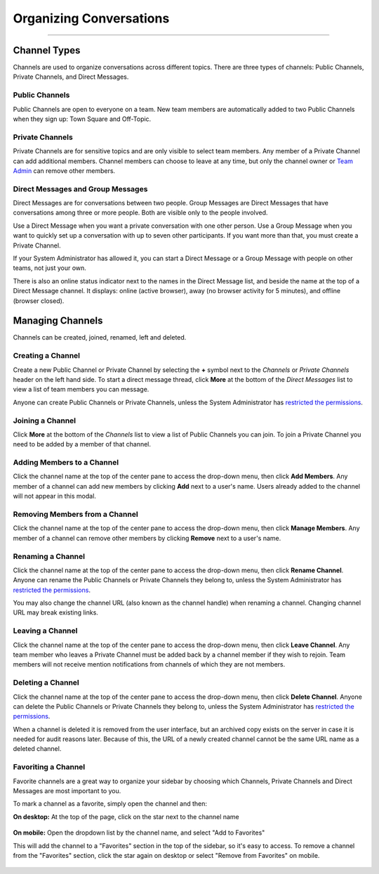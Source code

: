Organizing Conversations
======================================
_____

Channel Types
-------------------------------------
Channels are used to organize conversations across different topics. There are three types of channels: Public Channels, Private Channels, and Direct Messages.

Public Channels
~~~~~~~~~~~~~~~~~~~~~~~~~~~~~~~~~~~~~
Public Channels are open to everyone on a team. New team members are automatically added to two Public Channels when they sign up: Town Square and Off-Topic.

Private Channels
~~~~~~~~~~~~~~~~~~~~~~~~~~~~~~~~~~~~~
Private Channels are for sensitive topics and are only visible to select team members. Any member of a Private Channel can add additional members. Channel members can choose to leave at any time, but only the channel owner or `Team Admin <http://docs.mattermost.com/help/getting-started/managing-members.html#user-roles>`_ can remove other members.

Direct Messages and Group Messages
~~~~~~~~~~~~~~~~~~~~~~~~~~~~~~~~~~~~~
Direct Messages are for conversations between two people. Group Messages are Direct Messages that have conversations among three or more people. Both are visible only to the people involved.

Use a Direct Message when you want a private conversation with one other person. Use a Group Message when you want to quickly set up a conversation with up to seven other participants. If you want more than that, you must create a Private Channel.

If your System Administrator has allowed it, you can start a Direct Message or a Group Message with people on other teams, not just your own.

There is also an online status indicator next to the names in the Direct Message list, and beside the name at the top of a Direct Message channel. It displays: online (active browser), away (no browser activity for 5 minutes), and offline (browser closed).

Managing Channels
-----------------------------------------
Channels can be created, joined, renamed, left and deleted.

Creating a Channel
~~~~~~~~~~~~~~~~~~~~~~~~~~~~~~~~~~~~~
Create a new Public Channel or Private Channel by selecting the **+** symbol next to the *Channels* or *Private Channels* header on the left hand side. To start a direct message thread, click **More** at the bottom of the *Direct Messages* list to view a list of team members you can message.

Anyone can create Public Channels or Private Channels, unless the System Administrator has `restricted the permissions <https://docs.mattermost.com/administration/config-settings.html#enable-public-channel-creation-for>`_.

Joining a Channel
~~~~~~~~~~~~~~~~~~~~~~~~~~~~~~~~~~~~~
Click **More** at the bottom of the *Channels* list to view a list of Public Channels you can join. To join a Private Channel you need to be added by a member of that channel.

Adding Members to a Channel
~~~~~~~~~~~~~~~~~~~~~~~~~~~~~~~~~~~~~~~~~~~~~
Click the channel name at the top of the center pane to access the drop-down menu, then click **Add Members**. Any member of a channel can add new members by clicking **Add** next to a user's name. Users already added to the channel will not appear in this modal.

Removing Members from a Channel
~~~~~~~~~~~~~~~~~~~~~~~~~~~~~~~~~~~~~~~~~~~~~
Click the channel name at the top of the center pane to access the drop-down menu, then click **Manage Members**. Any member of a channel can remove other members by clicking **Remove** next to a user's name.

Renaming a Channel
~~~~~~~~~~~~~~~~~~~~~~~~~~~~~~~~~~~~~
Click the channel name at the top of the center pane to access the drop-down menu, then click **Rename Channel**. Anyone can rename the Public Channels or Private Channels they belong to, unless the System Administrator has `restricted the permissions <https://docs.mattermost.com/administration/config-settings.html#enable-public-channel-renaming-for>`_.

You may also change the channel URL (also known as the channel handle) when renaming a channel. Changing channel URL may break existing links.

Leaving a Channel
~~~~~~~~~~~~~~~~~~~~~~~~~~~~~~~~~~~~~
Click the channel name at the top of the center pane to access the drop-down menu, then click **Leave Channel**. Any team member who leaves a Private Channel must be added back by a channel member if they wish to rejoin. Team members will not receive mention notifications from channels of which they are not members.

Deleting a Channel
~~~~~~~~~~~~~~~~~~~~~~~~~~~~~~~~~~~~~
Click the channel name at the top of the center pane to access the drop-down menu, then click **Delete Channel**. Anyone can delete the Public Channels or Private Channels they belong to, unless the System Administrator has `restricted the permissions <https://docs.mattermost.com/administration/config-settings.html#enable-public-channel-deletion-for>`_.

When a channel is deleted it is removed from the user interface, but an archived copy exists on the server in case it is needed for audit reasons later. Because of this, the URL of a newly created channel cannot be the same URL name as a deleted channel.

Favoriting a Channel
~~~~~~~~~~~~~~~~~~~~~~~~~~~~~~~~~~~~~

Favorite channels are a great way to organize your sidebar by choosing which Channels, Private Channels and Direct Messages are most important to you.

To mark a channel as a favorite, simply open the channel and then:

**On desktop:** At the top of the page, click on the star next to the channel name

    .. image:: ../../images/favorite_channels_desktop.png
       :scale: 35


**On mobile:** Open the dropdown list by the channel name, and select "Add to Favorites"

This will add the channel to a "Favorites" section in the top of the sidebar, so it's easy to access. To remove a channel from the "Favorites" section, click the star again on desktop or select "Remove from Favorites" on mobile.

    .. image:: ../../images/favorite_channels_sidebar.png
       :scale: 35
